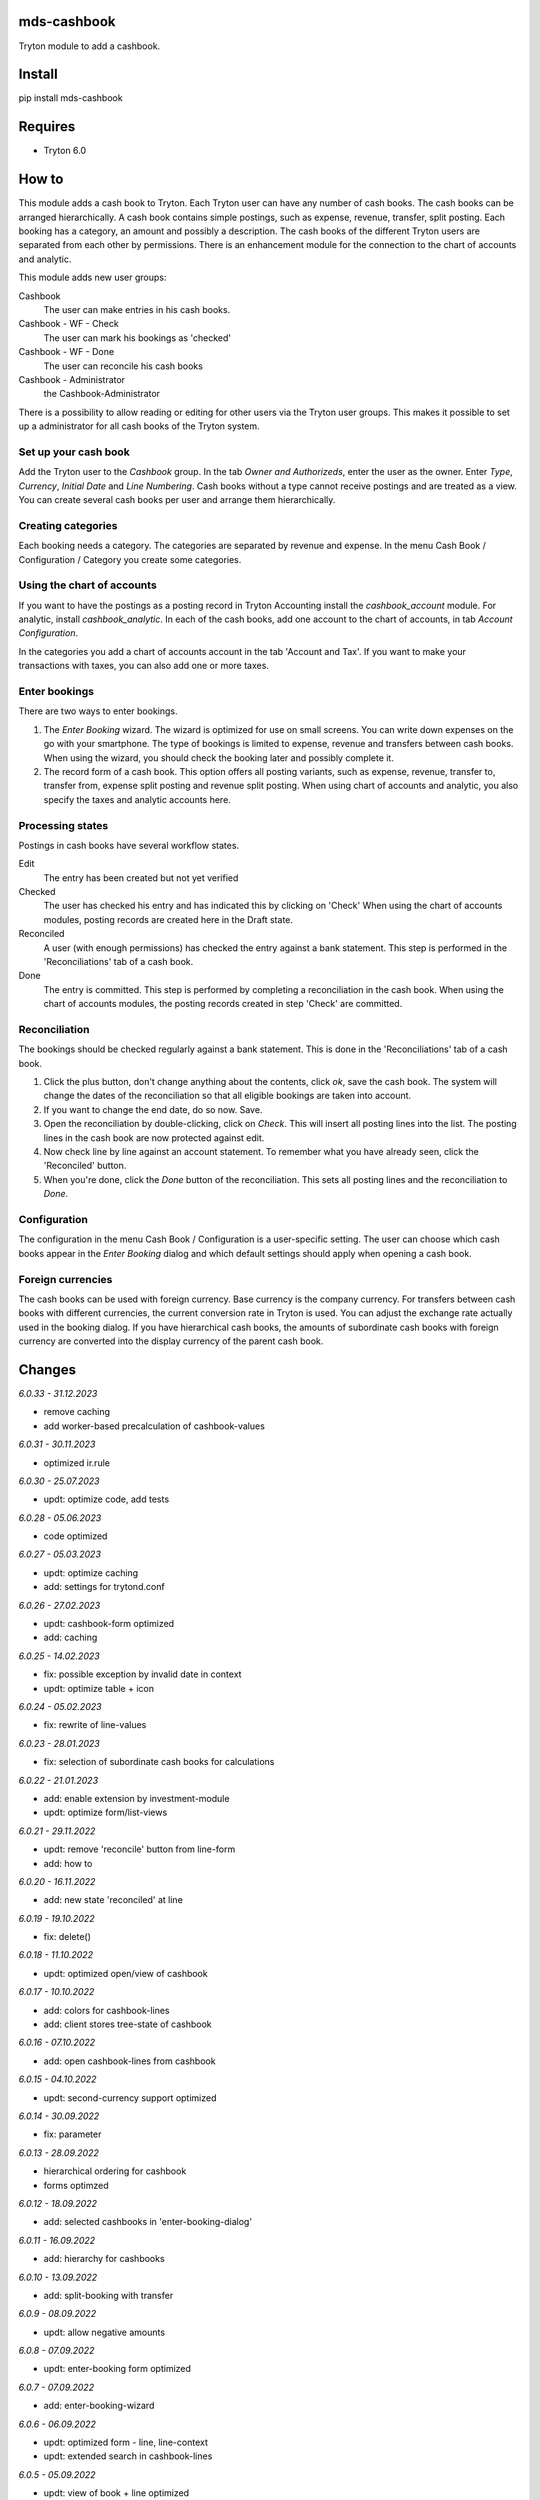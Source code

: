 mds-cashbook
============
Tryton module to add a cashbook.

Install
=======

pip install mds-cashbook

Requires
========
- Tryton 6.0

How to
======

This module adds a cash book to Tryton. Each Tryton user can have
any number of cash books. The cash books can be arranged hierarchically.
A cash book contains simple postings, such as expense, revenue, transfer,
split posting. Each booking has a category, an amount and possibly a description.
The cash books of the different Tryton users are separated from
each other by permissions. There is an enhancement module for the connection
to the chart of accounts and analytic.

This module adds new user groups:

Cashbook
    The user can make entries in his cash books.

Cashbook - WF - Check
    The user can mark his bookings as 'checked'

Cashbook - WF - Done
    The user can reconcile his cash books

Cashbook - Administrator
    the Cashbook-Administrator

There is a possibility to allow reading or editing for other users via
the Tryton user groups. This makes it possible to set up a administrator
for all cash books of the Tryton system.


Set up your cash book
---------------------

Add the Tryton user to the *Cashbook* group. In the tab *Owner and Authorizeds*,
enter the user as the owner. Enter *Type*, *Currency*, *Initial Date*
and *Line Numbering*. Cash books without a type cannot receive postings
and are treated as a view. You can create several cash books per user
and arrange them hierarchically.


Creating categories
-------------------

Each booking needs a category. The categories are separated by revenue and expense.
In the menu Cash Book / Configuration / Category you create some categories.


Using the chart of accounts
---------------------------

If you want to have the postings as a posting record in Tryton Accounting
install the *cashbook_account* module. For analytic, install *cashbook_analytic*.
In each of the cash books, add one account to the
chart of accounts, in tab *Account Configuration*.

In the categories you add a chart of accounts account in the
tab 'Account and Tax'. If you want to make your transactions with taxes,
you can also add one or more taxes.

Enter bookings
--------------

There are two ways to enter bookings.

1) The *Enter Booking* wizard. The wizard is optimized for use on
   small screens. You can write down expenses on the go with your smartphone.
   The type of bookings is limited to expense, revenue and transfers between cash books.
   When using the wizard, you should check the booking later and possibly complete it.

2) The record form of a cash book. This option offers all posting variants,
   such as expense, revenue, transfer to, transfer from, expense split posting
   and revenue split posting. When using chart of accounts and analytic,
   you also specify the taxes and analytic accounts here.


Processing states
-----------------

Postings in cash books have several workflow states.

Edit
    The entry has been created but not yet verified

Checked
    The user has checked his entry and has indicated this by clicking on 'Check'
    When using the chart of accounts modules, posting records are created here
    in the Draft state.

Reconciled
    A user (with enough permissions) has checked the entry against a
    bank statement. This step is performed in the 'Reconciliations' tab of a cash book.

Done
    The entry is committed. This step is performed by completing a
    reconciliation in the cash book. When using the chart of accounts modules,
    the posting records created in step 'Check' are committed.


Reconciliation
--------------

The bookings should be checked regularly against a bank statement. This is done
in the 'Reconciliations' tab of a cash book.

1) Click the plus button, don't change anything about the contents,
   click *ok*, save the cash book. The system will change the dates of the
   reconciliation so that all eligible bookings are taken into account.

2) If you want to change the end date, do so now. Save.

3) Open the reconciliation by double-clicking, click on *Check*.
   This will insert all posting lines into the list. The posting lines
   in the cash book are now protected against edit.

4) Now check line by line against an account statement. To remember what you
   have already seen, click the 'Reconciled' button.

5) When you're done, click the *Done* button of the reconciliation. This
   sets all posting lines and the reconciliation to *Done*.


Configuration
-------------

The configuration in the menu Cash Book / Configuration is a user-specific setting.
The user can choose which cash books appear in the *Enter Booking* dialog and
which default settings should apply when opening a cash book.


Foreign currencies
------------------

The cash books can be used with foreign currency. Base currency is the company currency.
For transfers between cash books with different currencies, the current conversion
rate in Tryton is used. You can adjust the exchange rate actually used in the booking dialog.
If you have hierarchical cash books, the amounts of subordinate cash books with foreign
currency are converted  into the display currency of the parent cash book.


Changes
=======

*6.0.33 - 31.12.2023*

- remove caching
- add worker-based precalculation of cashbook-values

*6.0.31 - 30.11.2023*

- optimized ir.rule

*6.0.30 - 25.07.2023*

- updt: optimize code, add tests

*6.0.28 - 05.06.2023*

- code optimized

*6.0.27 - 05.03.2023*

- updt: optimize caching
- add: settings for trytond.conf

*6.0.26 - 27.02.2023*

- updt: cashbook-form optimized
- add: caching

*6.0.25 - 14.02.2023*

- fix: possible exception by invalid date in context
- updt: optimize table + icon

*6.0.24 - 05.02.2023*

- fix: rewrite of line-values

*6.0.23 - 28.01.2023*

- fix: selection of subordinate cash books for calculations

*6.0.22 - 21.01.2023*

- add: enable extension by investment-module
- updt: optimize form/list-views

*6.0.21 - 29.11.2022*

- updt: remove 'reconcile' button from line-form
- add: how to

*6.0.20 - 16.11.2022*

- add: new state 'reconciled' at line

*6.0.19 - 19.10.2022*

- fix: delete()

*6.0.18 - 11.10.2022*

- updt: optimized open/view of cashbook

*6.0.17 - 10.10.2022*

- add: colors for cashbook-lines
- add: client stores tree-state of cashbook

*6.0.16 - 07.10.2022*

- add: open cashbook-lines from cashbook

*6.0.15 - 04.10.2022*

- updt: second-currency support optimized

*6.0.14 - 30.09.2022*

- fix: parameter

*6.0.13 - 28.09.2022*

- hierarchical ordering for cashbook
- forms optimzed

*6.0.12 - 18.09.2022*

- add: selected cashbooks in 'enter-booking-dialog'

*6.0.11 - 16.09.2022*

- add: hierarchy for cashbooks

*6.0.10 - 13.09.2022*

- add: split-booking with transfer

*6.0.9 - 08.09.2022*

- updt: allow negative amounts

*6.0.8 - 07.09.2022*

- updt: enter-booking form optimized

*6.0.7 - 07.09.2022*

- add: enter-booking-wizard

*6.0.6 - 06.09.2022*

- updt: optimized form - line, line-context
- updt: extended search in cashbook-lines

*6.0.5 - 05.09.2022*

- updt: view of book + line optimized

*6.0.4 - 05.09.2022*

- fix: write number at state-change 'check' -> 'done'
- updt: speedup transaction view

*6.0.3 - 31.08.2022*

- updt: checks, sorting

*6.0.2 - 25.08.2022*

- add: split-booking

*6.0.1 - 23.08.2022*

- works

*6.0.0 - 05.08.2022*

- init
